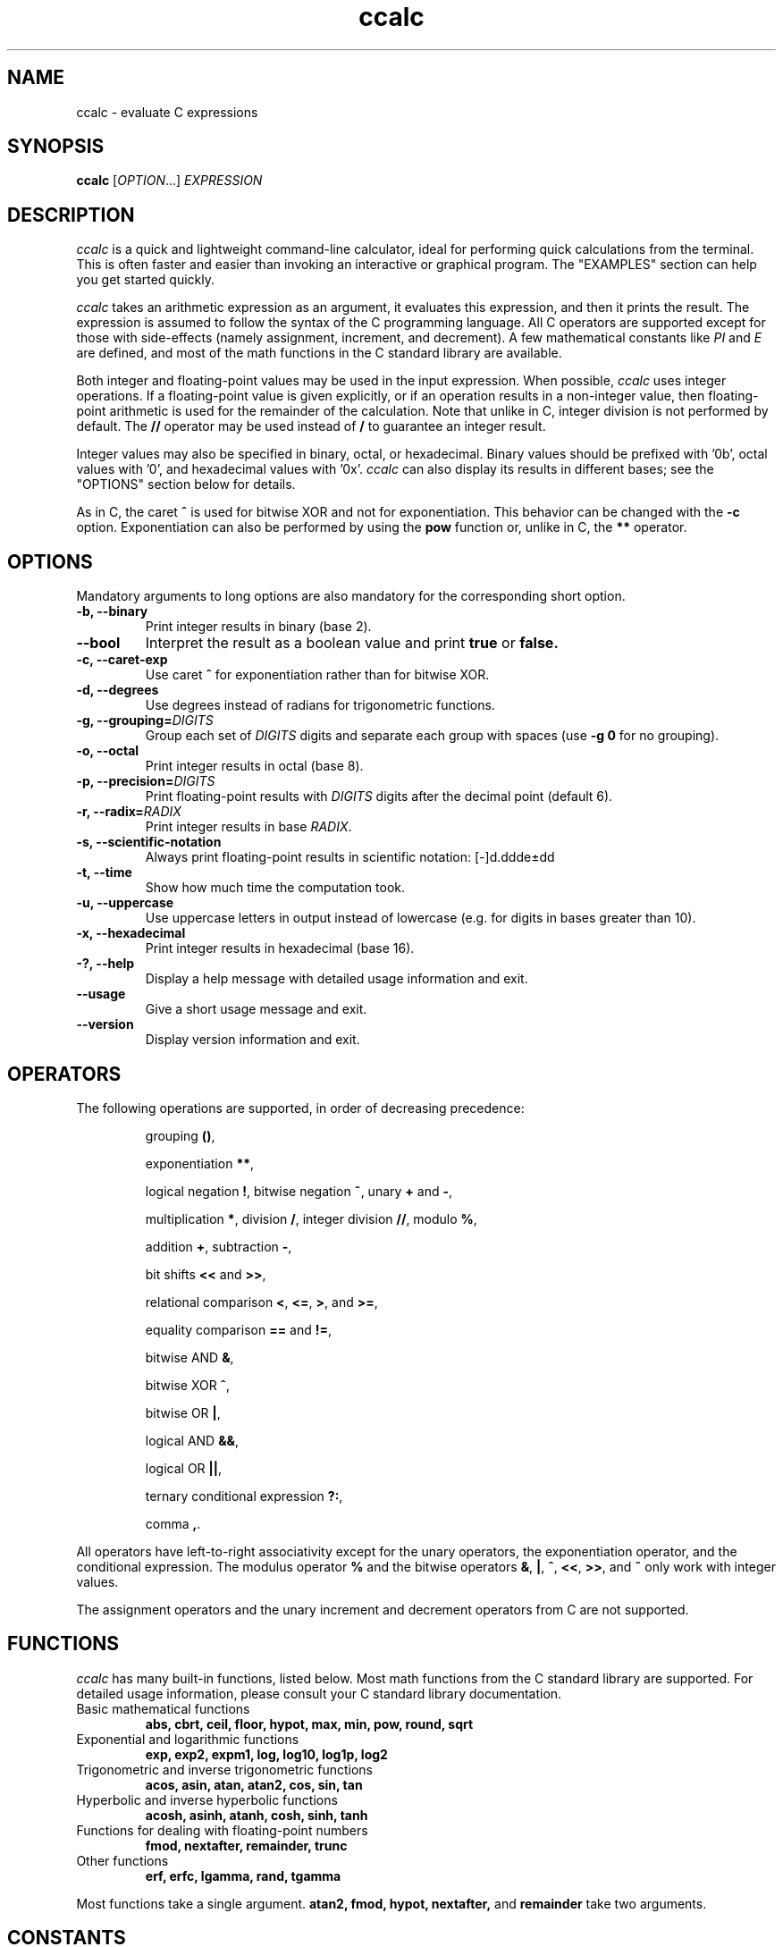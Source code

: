 .\" Copyright (C) 2015-2016 Gregory Kikola.
.\"
.\" This file is part of ccalc.
.\"
.\" ccalc is free software: you can redistribute it and/or modify
.\" it under the terms of the GNU General Public License as published by
.\" the Free Software Foundation, either version 3 of the License, or
.\" (at your option) any later version.
.\"
.\" ccalc is distributed in the hope that it will be useful,
.\" but WITHOUT ANY WARRANTY; without even the implied warranty of
.\" MERCHANTABILITY or FITNESS FOR A PARTICULAR PURPOSE.  See the
.\" GNU General Public License for more details.
.\" 
.\" You should have received a copy of the GNU General Public License
.\" along with ccalc.  If not, see <http://www.gnu.org/licenses/>.
.\" 
.\" Written by Gregory Kikola <gkikola@gmail.com>.
.TH ccalc 1 "2016 January 08" "ccalc 0.1"
.SH NAME
ccalc \- evaluate C expressions
.SH SYNOPSIS
.B ccalc
.RI [ "OPTION" "...] " EXPRESSION
.SH DESCRIPTION
.I ccalc
is a quick and lightweight command-line calculator, ideal for
performing quick calculations from the terminal. This is often faster and
easier than invoking an interactive or graphical program. The
"EXAMPLES" section can help you get started quickly.
.PP
.I ccalc
takes an arithmetic expression as an argument, it evaluates this expression,
and then it prints the result. The expression is assumed to follow the syntax
of the C programming language. All C operators are supported except for those
with side-effects (namely assignment, increment, and decrement). A few
mathematical constants like
.IR PI " and " E
are defined, and most of the math
functions in the C standard library are available.
.PP
Both integer and floating-point values may be used in the input expression.
When possible,
.I ccalc
uses integer operations. If a floating-point value
is given explicitly, or if an operation results in a non-integer value, then
floating-point arithmetic is used for the remainder of the calculation. Note
that unlike in C, integer division is not performed by default. The
.B //
operator may be used instead of
.B /
to guarantee an integer result.
.PP
Integer values may also be specified in binary, octal, or hexadecimal. Binary
values should be prefixed with '0b', octal values with '0', and hexadecimal
values with '0x'.
.I ccalc
can also display its results in different bases; see the "OPTIONS" section
below for details.
.PP
As in C, the caret
.B ^
is used for bitwise XOR and not for exponentiation. This behavior can be
changed with the
.B -c
option. Exponentiation can also be performed by using the
.B pow
function or, unlike in C, the
.B **
operator.
.SH OPTIONS
Mandatory arguments to long options are also mandatory for the corresponding
short option.
.TP
.B -b, --binary
Print integer results in binary (base 2).
.TP
.B --bool
Interpret the result as a boolean value and print
.BR true " or " false.
.TP
.B -c, --caret-exp
.RB "Use caret " ^ " for exponentiation rather than for bitwise XOR."
.TP
.B -d, --degrees
Use degrees instead of radians for trigonometric functions.
.TP
.BI "-g, --grouping=" DIGITS
.RI "Group each set of " DIGITS " digits and separate each group with spaces"
.RB "(use " "-g 0" " for no grouping)."
.TP
.B -o, --octal
Print integer results in octal (base 8).
.TP
.BI "-p, --precision=" DIGITS
.RI "Print floating-point results with " DIGITS " digits after the decimal"
point (default 6).
.TP
.BI "-r, --radix=" RADIX
.RI "Print integer results in base " RADIX .
.TP
.B -s, --scientific-notation
Always print floating-point results in scientific notation: [-]d.ddde±dd
.TP
.B -t, --time
Show how much time the computation took.
.TP
.B -u, --uppercase
Use uppercase letters in output instead of lowercase (e.g. for digits in bases
greater than 10).
.TP
.B -x, --hexadecimal
Print integer results in hexadecimal (base 16).
.TP
.B -?, --help
Display a help message with detailed usage information and exit.
.TP
.B --usage
Give a short usage message and exit.
.TP
.B --version
Display version information and exit.
.SH OPERATORS
The following operations are supported, in order of decreasing precedence:
.IP
.RB "grouping " () ","
.IP
.RB "exponentiation " ** ","
.IP
.RB "logical negation " ! ", bitwise negation " ~ ", unary " + " and " - ","
.IP
.RB "multiplication " * ", division " / ", integer division " // ,
.RB "modulo " % ","
.IP
.RB "addition " + ", subtraction " - ","
.IP
.RB "bit shifts " << " and " >> ","
.IP
.RB "relational comparison " < ", " <= ", " > ", and " >= ","
.IP
.RB "equality comparison " == " and " != ","
.IP
.RB "bitwise AND " & ","
.IP
.RB "bitwise XOR " ^ ","
.IP
.RB "bitwise OR " | ","
.IP
.RB "logical AND " && ","
.IP
.RB "logical OR " || ","
.IP
.RB "ternary conditional expression " ?: ","
.IP
.RB "comma " , "."
.PP
All operators have left-to-right associativity except for the unary operators, 
the exponentiation operator, and the conditional expression. The modulus 
.RB "operator " % " and the bitwise operators " & ", " | ", " ^ ","
.BR << ", " >> ", and " ~ " only work with integer values."
.PP
The assignment operators and the unary increment and decrement
operators from C are not supported.
.SH FUNCTIONS
.I ccalc
has many built-in functions, listed below. Most math functions from the C
standard library are supported. For detailed usage information, please
consult your C standard library documentation.
.TP
Basic mathematical functions
.B abs, cbrt, ceil, floor, hypot, max, min, pow, round, sqrt
.TP
Exponential and logarithmic functions
.B exp, exp2, expm1, log, log10, log1p, log2
.TP
Trigonometric and inverse trigonometric functions
.B acos, asin, atan, atan2, cos, sin, tan
.TP
Hyperbolic and inverse hyperbolic functions
.B acosh, asinh, atanh, cosh, sinh, tanh
.TP
Functions for dealing with floating-point numbers
.B fmod, nextafter, remainder, trunc
.TP
Other functions
.B erf, erfc, lgamma, rand, tgamma
.PP
Most functions take a single argument.
.B atan2, fmod, hypot, nextafter,
and
.B remainder
take two arguments.
.SH CONSTANTS
The following mathematical constants are defined:
.IR E ", the base of the natural logarithm; " PHI ", the golden ratio; and"
.IR PI ", the ratio of the circumference of a circle to its diameter."
.PP
Some machine-dependent limit values from the C standard library are also provided. Consult the C library documentation for details:
.IR CHAR_MAX ", " CHAR_MIN ", " DBL_DIG ", " DBL_EPSILON ", "
.IR DBL_MANT_DIG ", " DBL_MAX ", " DBL_MAX_EXP ", " DBL_MIN ", "
.IR DBL_MIN_EXP ", " FLT_DIG ", " FLT_EPSILON ", " FLT_MANT_DIG ", "
.IR FLT_MAX ", " FLT_MAX_EXP ", " FLT_MIN ", " FLT_MIN_EXP ", "
.IR FLT_RADIX ", " INT_MAX ", " INT_MIN ", " LONG_MAX ", " LONG_MIN ", "
.IR RAND_MAX ", " SCHAR_MAX ", " SCHAR_MIN ", " SHRT_MAX ", " SHRT_MIN ", "
.IR UCHAR_MAX ", and " USHRT_MAX "."
.SH "EXIT STATUS"
.TP
.B 0
The calculation was completed successfully.
.TP
.B 1
An invalid expression was given.
.TP
.B 2
A system error occurred.
.SH EXAMPLES
Basic operations:
.IP
$ ccalc "2 + 2"
.br
4
.IP
$ ccalc "21 - 3 * 5"
.br
6
.IP
$ ccalc "8146 % 7"
.br
5
.PP
Built-in functions and constants:
.IP
$ ccalc "1.4 * E"
.br
3.805595
.IP
$ ccalc "max(12, 15)"
.br
15
.IP
$ ccalc "sin(PI / 3)"
.br
0.866025
.IP
$ ccalc "exp(3.2)"
.br
24.532530
.PP
Base conversion:
.IP
$ ccalc --radix=13 "54"
.br
42
.IP
$ ccalc --binary "0x4a"
.br
1001010
.IP
$ ccalc --radix=60 "82709"
.br
22:58:29
.PP
Boolean tests:
.IP
$ ccalc --bool "10 > 5"
.br
true
.IP
$ ccalc --bool "PI == 3"
.br
false
.SH AUTHOR
Gregory Kikola <gkikola@gmail.com>
.SH COPYRIGHT
Copyright (C) 2015-2016 Gregory Kikola. License GPLv3+: GNU GPL version 3 or
later <http://www.gnu.org/licenses/gpl.html>.
.br
This is free software: you are free to change and redistribute it. There is NO
WARRANTY, to the extent permitted by law.
